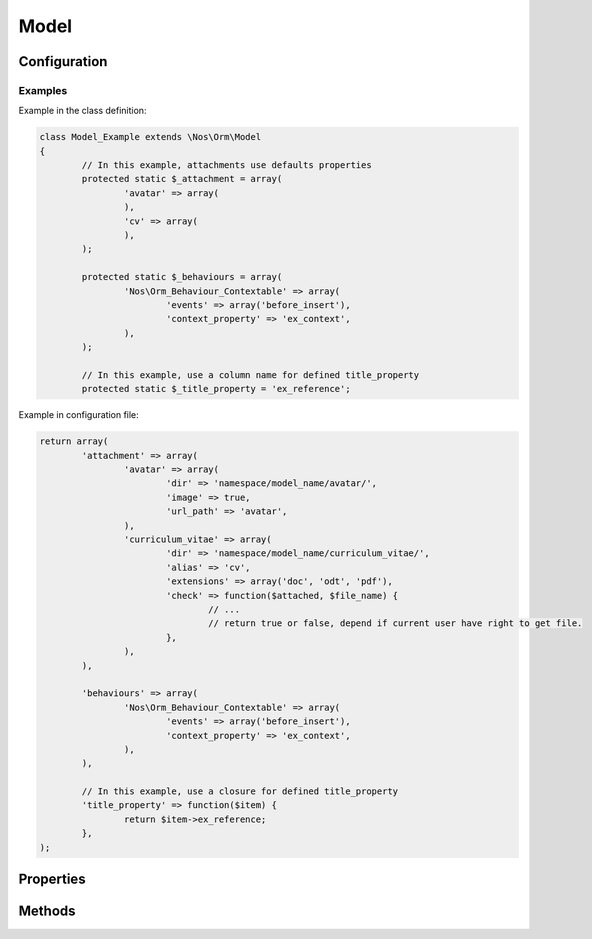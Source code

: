 Model
#####

.. php:class:: Model

	| Extend Model of FuelPHP ORM.
	| Belongs to the namespace :php:ns:`Nos/Orm`

.. seealso::

	See `Model of FuelPHP ORM <http://fuelphp.com/docs/packages/orm/creating_models.html>`_ for natives properties and methods.

.. todo::

	Revoir l'ensemble
	Expliquer le système de configuration par fichier de config
	Lien vers Media et Wysiwyg

Configuration
*************

.. php:attr:: title_property

	| Defined the title property of model. Can be a column name or a closure (which take current item to parameter).
	| If not defined, automatically set to first column which have ``title``, ``label`` or ``name`` in his name, if any first column in ``varchar``.

.. php:attr:: behaviours

	Defined behaviours of model like for `observers <http://fuelphp.com/docs/packages/orm/observers/intro.html>`_.

.. php:attr:: attachment

	Defined attachments of model. Attachment is a Novius OS special type of `relations <http://fuelphp.com/docs/packages/orm/relations/intro.html>`_. See :php:class:`Attachment`.

Examples
========

Example in the class definition:

.. code-block:: php

	class Model_Example extends \Nos\Orm\Model
	{
		// In this example, attachments use defaults properties
		protected static $_attachment = array(
			'avatar' => array(
			),
			'cv' => array(
			),
		);

		protected static $_behaviours = array(
			'Nos\Orm_Behaviour_Contextable' => array(
				'events' => array('before_insert'),
				'context_property' => 'ex_context',
			),
		);

		// In this example, use a column name for defined title_property
		protected static $_title_property = 'ex_reference';

Example in configuration file:

.. code-block:: php

	return array(
		'attachment' => array(
			'avatar' => array(
				'dir' => 'namespace/model_name/avatar/',
				'image' => true,
				'url_path' => 'avatar',
			),
			'curriculum_vitae' => array(
				'dir' => 'namespace/model_name/curriculum_vitae/',
				'alias' => 'cv',
				'extensions' => array('doc', 'odt', 'pdf'),
				'check' => function($attached, $file_name) {
					// ...
					// return true or false, depend if current user have right to get file.
				},
			),
		),

		'behaviours' => array(
			'Nos\Orm_Behaviour_Contextable' => array(
				'events' => array('before_insert'),
				'context_property' => 'ex_context',
			),
		),

		// In this example, use a closure for defined title_property
		'title_property' => function($item) {
			return $item->ex_reference;
		},
	);

Properties
**********

.. php:attr:: medias

	:php:class:`Model_Media` link to model.

.. php:attr:: wysiwyg

	:php:class:`Model_Wysiwyg` link to model.


Methods
*******

.. php:staticmethod:: title_property()

	:returns: Title property of model. See :php:attr:`Model::$title_property`.

.. php:staticmethod:: behaviours($specific = null, $default = null)

.. php:method:: get_possible_context()

	:returns: Array of possible contexts ID for current item. See :doc:`/configuration/common/multi_context`.

.. php:staticmethod:: add_properties($properties)

	:params array $properties: Properties to merge.

.. php:staticmethod:: prefix()

	:returns: Prefix of column name. Computed form primary key column name, search ``_``.

.. php:method:: title_item()

.. php:method:: pick()
